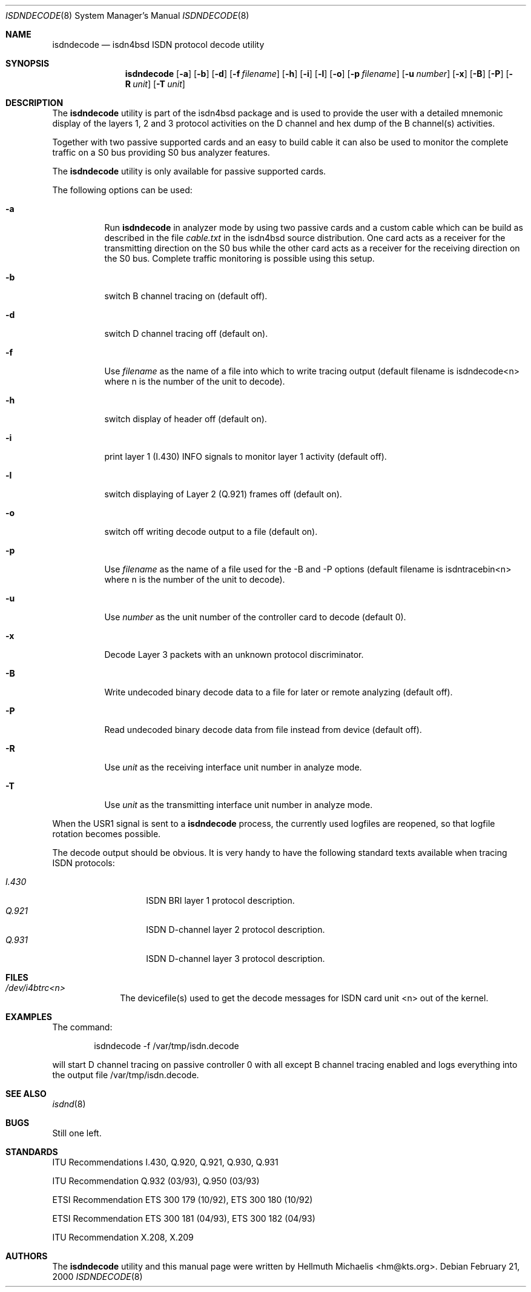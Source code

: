 .\"
.\" Copyright (c) 1998, 2000 Hellmuth Michaelis. All rights reserved.
.\"
.\" Redistribution and use in source and binary forms, with or without
.\" modification, are permitted provided that the following conditions
.\" are met:
.\" 1. Redistributions of source code must retain the above copyright
.\"    notice, this list of conditions and the following disclaimer.
.\" 2. Redistributions in binary form must reproduce the above copyright
.\"    notice, this list of conditions and the following disclaimer in the
.\"    documentation and/or other materials provided with the distribution.
.\"
.\" THIS SOFTWARE IS PROVIDED BY THE AUTHOR AND CONTRIBUTORS ``AS IS'' AND
.\" ANY EXPRESS OR IMPLIED WARRANTIES, INCLUDING, BUT NOT LIMITED TO, THE
.\" IMPLIED WARRANTIES OF MERCHANTABILITY AND FITNESS FOR A PARTICULAR PURPOSE
.\" ARE DISCLAIMED.  IN NO EVENT SHALL THE AUTHOR OR CONTRIBUTORS BE LIABLE
.\" FOR ANY DIRECT, INDIRECT, INCIDENTAL, SPECIAL, EXEMPLARY, OR CONSEQUENTIAL
.\" DAMAGES (INCLUDING, BUT NOT LIMITED TO, PROCUREMENT OF SUBSTITUTE GOODS
.\" OR SERVICES; LOSS OF USE, DATA, OR PROFITS; OR BUSINESS INTERRUPTION)
.\" HOWEVER CAUSED AND ON ANY THEORY OF LIABILITY, WHETHER IN CONTRACT, STRICT
.\" LIABILITY, OR TORT (INCLUDING NEGLIGENCE OR OTHERWISE) ARISING IN ANY WAY
.\" OUT OF THE USE OF THIS SOFTWARE, EVEN IF ADVISED OF THE POSSIBILITY OF
.\" SUCH DAMAGE.
.\"
.\"	$Id: isdndecode.8,v 1.9 2000/02/21 15:17:17 hm Exp $
.\"
.\"	last edit-date: [Mon Feb 21 16:15:09 2000]
.\"
.\" $FreeBSD: src/usr.sbin/i4b/isdndecode/isdndecode.8,v 1.16 2004/07/02 23:12:43 ru Exp $
.\"
.Dd February 21, 2000
.Dt ISDNDECODE 8
.Os
.Sh NAME
.Nm isdndecode
.Nd isdn4bsd ISDN protocol decode utility
.Sh SYNOPSIS
.Nm
.Op Fl a
.Op Fl b
.Op Fl d
.Op Fl f Ar filename
.Op Fl h
.Op Fl i
.Op Fl l
.Op Fl o
.Op Fl p Ar filename
.Op Fl u Ar number
.Op Fl x
.Op Fl B
.Op Fl P
.Op Fl R Ar unit
.Op Fl T Ar unit
.Sh DESCRIPTION
The
.Nm
utility is part of the isdn4bsd package and is used to provide the user with a
detailed mnemonic display of the layers 1, 2 and 3 protocol activities on
the D channel and hex dump of the B channel(s) activities.
.Pp
Together with two passive supported cards and an easy to build cable it can
also be used to monitor the complete traffic on a S0 bus providing S0 bus
analyzer features.
.Pp
The
.Nm
utility is only available for passive supported cards.
.Pp
The following options can be used:
.Bl -tag -width Ds
.It Fl a
Run
.Nm
in analyzer mode by using two passive cards and a custom cable which can
be build as described in the file
.Em cable.txt
in the isdn4bsd source distribution.
One card acts as a receiver for the
transmitting direction on the S0 bus while the other card acts as a receiver
for the receiving direction on the S0 bus.
Complete traffic monitoring is
possible using this setup.
.It Fl b
switch B channel tracing on (default off).
.It Fl d
switch D channel tracing off (default on).
.It Fl f
Use
.Ar filename
as the name of a file into which to write tracing output (default filename is
isdndecode<n> where n is the number of the unit to decode).
.It Fl h
switch display of header off (default on).
.It Fl i
print layer 1 (I.430) INFO signals to monitor layer 1 activity (default off).
.It Fl l
switch displaying of Layer 2 (Q.921) frames off (default on).
.It Fl o
switch off writing decode output to a file (default on).
.It Fl p
Use
.Ar filename
as the name of a file used for the -B and -P options (default filename
is isdntracebin<n> where n is the number of the unit to decode).
.It Fl u
Use
.Ar number
as the unit number of the controller card to decode (default 0).
.It Fl x
Decode Layer 3 packets with an unknown protocol discriminator.
.It Fl B
Write undecoded binary decode data to a file for later or remote
analyzing (default off).
.It Fl P
Read undecoded binary decode data from file instead from device (default off).
.It Fl R
Use
.Ar unit
as the receiving interface unit number in analyze mode.
.It Fl T
Use
.Ar unit
as the transmitting interface unit number in analyze mode.
.El
.Pp
When the USR1 signal is sent to a
.Nm
process, the currently used logfiles are reopened, so that logfile
rotation becomes possible.
.Pp
The decode output should be obvious.
It is very handy to have the following
standard texts available when tracing ISDN protocols:
.Pp
.Bl -tag -width Ds -compact -offset indent
.It Ar I.430
ISDN BRI layer 1 protocol description.
.It Ar Q.921
ISDN D-channel layer 2 protocol description.
.It Ar Q.931
ISDN D-channel layer 3 protocol description.
.El
.Sh FILES
.Bl -tag -width daddeldi -compact
.It Pa /dev/i4btrc<n>
The devicefile(s) used to get the decode messages for ISDN card unit <n>
out of the kernel.
.El
.Sh EXAMPLES
The command:
.Bd -literal -offset indent
isdndecode -f /var/tmp/isdn.decode
.Ed
.Pp
will start D channel tracing on passive controller 0 with all except B
channel tracing enabled and logs everything into the output file
/var/tmp/isdn.decode.
.Sh SEE ALSO
.Xr isdnd 8
.Sh BUGS
Still one left.
.Sh STANDARDS
ITU Recommendations I.430, Q.920, Q.921, Q.930, Q.931
.Pp
ITU Recommendation Q.932 (03/93), Q.950 (03/93)
.Pp
ETSI Recommendation ETS 300 179 (10/92), ETS 300 180 (10/92)
.Pp
ETSI Recommendation ETS 300 181 (04/93), ETS 300 182 (04/93)
.Pp
ITU Recommendation X.208, X.209
.Sh AUTHORS
The
.Nm
utility and this manual page were written by
.An Hellmuth Michaelis Aq hm@kts.org .
